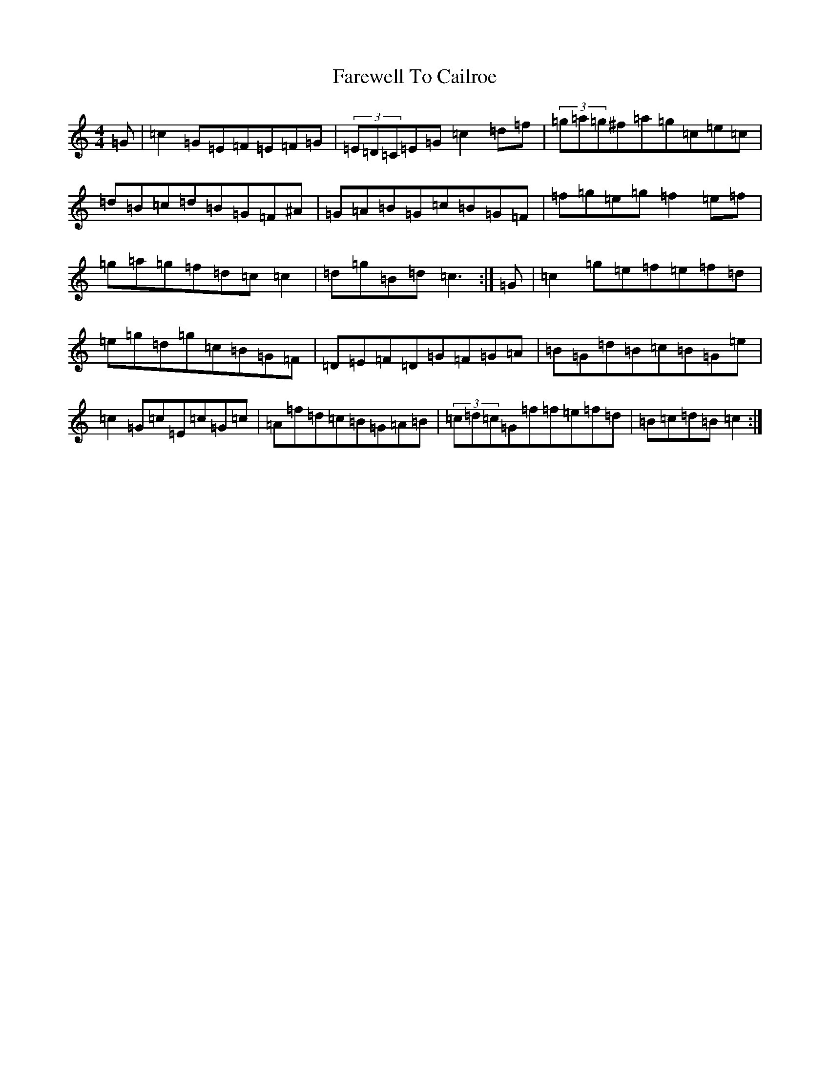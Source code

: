 X: 6431
T: Farewell To Cailroe
S: https://thesession.org/tunes/4597#setting21636
R: reel
M:4/4
L:1/8
K: C Major
=G|=c2=G=E=F=E=F=G|(3=E=D=C=E=G=c2=d=f|(3=g=a=g^f=a=g=c=e=c|=d=B=c=d=B=G=F^A|=G=A=B=G=c=B=G=F|=f=g=e=g=f2=e=f|=g=a=g=f=d=c=c2|=d=g=B=d=c3:|=G|=c2=g=e=f=e=f=d|=e=g=d=g=c=B=G=F|=D=E=F=D=G=F=G=A|=B=G=d=B=c=B=G=e|=c2=G=c=E=c=G=c|=A=f=d=c=B=G=A=B|(3=c=d=c=G=f=f=e=f=d|=B=c=d=B=c2:|